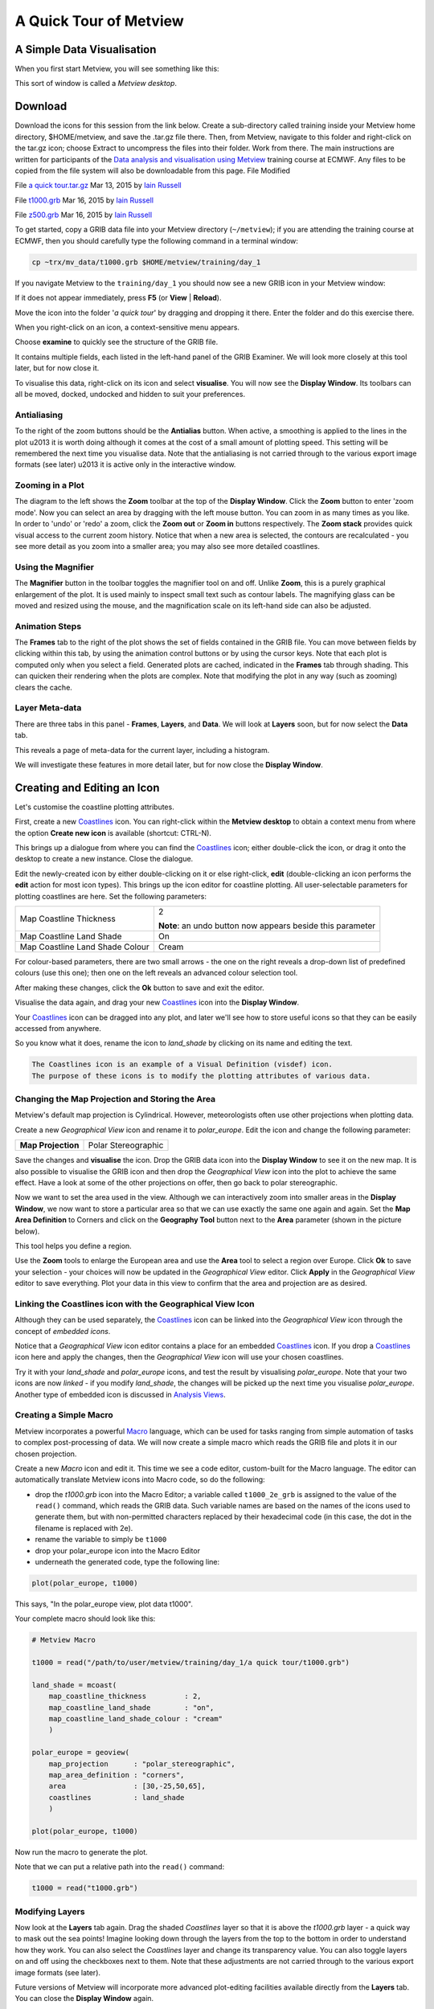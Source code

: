 A Quick Tour of Metview
#######################


A Simple Data Visualisation
***************************
When you first start Metview, you will see something like this:

.. image:: https://confluence.ecmwf.int/download/attachments/45751374/metview-startup-folder.png

This sort of window is called a *Metview desktop*.

Download
********

Download the icons for this session from the link below. Create a sub-directory called training inside your Metview home directory, $HOME/metview, and save the .tar.gz file there. Then, from Metview, navigate to this folder and right-click on the tar.gz icon; choose Extract to uncompress the files into their folder. Work from there. The main instructions are written for participants of the `Data analysis and visualisation using Metview <https://confluence.ecmwf.int/display/METV/Data+analysis+and+visualisation+using+Metview>`_ training course at ECMWF. Any files to be copied from the file system will also be downloadable from this page.
File
Modified

File `a quick tour.tar.gz <https://confluence.ecmwf.int/download/attachments/45751374/a quick tour.tar.gz?api=v2>`_
Mar 13, 2015 by `Iain Russell <https://confluence.ecmwf.int/display/~cgi>`_

File `t1000.grb <https://confluence.ecmwf.int/download/attachments/45751374/t1000.grb?api=v2>`_
Mar 16, 2015 by `Iain Russell <https://confluence.ecmwf.int/display/~cgi>`_

File `z500.grb <https://confluence.ecmwf.int/download/attachments/45751374/z500.grb?api=v2>`_
Mar 16, 2015 by `Iain Russell <https://confluence.ecmwf.int/display/~cgi>`_


To get started, copy a GRIB data file into your Metview directory (``~/metview``); if you are attending the training course at ECMWF, then you should carefully type the following command in a terminal window:

.. code-block:: 

  cp ~trx/mv_data/t1000.grb $HOME/metview/training/day_1

If you navigate Metview to the ``training/day_1`` you should now see a new GRIB icon in your Metview window:

.. image:: https://confluence.ecmwf.int/download/attachments/45751374/t1000-icon.png

If it does not appear immediately, press **F5** (or **View** | **Reload**).

Move the icon into the folder '*a quick tour*' by dragging and dropping it there. 
Enter the folder and do this exercise there.

When you right-click on an icon, a context-sensitive menu appears.

.. image:: https://confluence.ecmwf.int/download/thumbnails/45751374/grib-context-menu.png

Choose **examine** to quickly see the structure of the GRIB file.

.. image:: https://confluence.ecmwf.int/download/attachments/45751374/grib-examiner-t1000.png

It contains multiple fields, each listed in the left-hand panel of the GRIB Examiner. We will look more closely at this tool later, but for now close it.

To visualise this data, right-click on its icon and select **visualise**.
You will now see the **Display Window**. Its toolbars can all be moved, docked, undocked and hidden to suit your preferences.

.. image:: https://confluence.ecmwf.int/download/attachments/45751374/display-window-t1000.png

Antialiasing
============

.. image:: https://confluence.ecmwf.int/download/attachments/45751374/antialias.png

To the right of the zoom buttons should be the **Antialias** button. When active, a smoothing is applied to the lines in the plot \u2013 it is worth doing although it comes at the cost of a small amount of plotting speed. This setting will be remembered the next time you visualise data. Note that the antialiasing is not carried through to the various export image formats (see later) \u2013 it is active only in the interactive window.

Zooming in a Plot
=================

.. image:: https://confluence.ecmwf.int/download/attachments/45751374/display_window_zoom_toolbar_diagram.png

The diagram to the left shows the **Zoom** toolbar at the top of the **Display Window**. 
Click the **Zoom** button to enter 'zoom mode'. Now you can select an area by dragging with the left mouse button. 
You can zoom in as many times as you like. In order to 'undo' or 'redo' a zoom, click the **Zoom out** or **Zoom in** buttons respectively. 
The **Zoom stack** provides quick visual access to the current zoom history. Notice that when a new area is selected, the contours are recalculated - you see more detail as you zoom into a smaller area; you may also see more detailed coastlines.

Using the Magnifier
===================

.. image:: https://confluence.ecmwf.int/download/attachments/45751374/display_window_magnifier_button.png

The **Magnifier** button in the toolbar toggles the magnifier tool on and off. 
Unlike **Zoom**, this is a purely graphical enlargement of the plot. 
It is used mainly to inspect small text such as contour labels. 
The magnifying glass can be moved and resized using the mouse, and the magnification scale on its left-hand side can also be adjusted.

.. image:: https://confluence.ecmwf.int/download/attachments/45751374/display-window-with-magnifier.png

Animation Steps
===============

.. image:: https://confluence.ecmwf.int/download/attachments/45751374/display-window-frames.png

The **Frames** tab to the right of the plot shows the set of fields contained in the GRIB file. 
You can move between fields by clicking within this tab, by using the animation control buttons or by using the cursor keys. 
Note that each plot is computed only when you select a field. 
Generated plots are cached, indicated in the **Frames** tab through shading. 
This can quicken their rendering when the plots are complex. 
Note that modifying the plot in any way (such as zooming) clears the cache.

Layer Meta-data
===============
There are three tabs in this panel - **Frames**, **Layers**, and **Data**. 
We will look at **Layers** soon, but for now select the **Data** tab.

This reveals a page of meta-data for the current layer, including a histogram.

We will investigate these features in more detail later, but for now close the **Display Window**.

.. image:: https://confluence.ecmwf.int/download/attachments/45751374/display-window-metadata.png

Creating and Editing an Icon
****************************

.. image:: https://confluence.ecmwf.int/download/attachments/45751374/t1000-with-shaded-coastines.png

Let's customise the coastline plotting attributes.

First, create a new `Coastlines <https://confluence.ecmwf.int/display/METV/Coastlines>`_ icon. 
You can right-click within the **Metview desktop** to obtain a context menu from where the option **Create new icon** is available (shortcut: CTRL-N).

.. image:: https://confluence.ecmwf.int/download/thumbnails/45751374/desktop_context_menu_new_icon.png
.. image:: https://confluence.ecmwf.int/download/attachments/45751374/new_icon_dialog.png

This brings up a dialogue from where you can find the `Coastlines <https://confluence.ecmwf.int/display/METV/Coastlines>`_ icon; either double-click the icon, or drag it onto the desktop to create a new instance. 
Close the dialogue.

Edit the newly-created icon by either double-clicking on it or else right-click, **edit** (double-clicking an icon performs the **edit** action for most icon types). 
This brings up the icon editor for coastline plotting. 
All user-selectable parameters for plotting coastlines are here. 
Set the following parameters:

.. list-table:: 

  * - Map Coastline Thickness
    - 2
        
      **Note**: an undo button now appears beside this parameter

  * - Map Coastline Land Shade
    - On

  * - Map Coastline Land Shade Colour
    - Cream

For colour-based parameters, there are two small arrows - the one on the right reveals a drop-down list of predefined colours (use this one); then one on the left reveals an advanced colour selection tool.

.. image:: https://confluence.ecmwf.int/download/attachments/45751374/coastline_editor_compact.png

After making these changes, click the **Ok** button to save and exit the editor.

Visualise the data again, and drag your new `Coastlines <https://confluence.ecmwf.int/display/METV/Coastlines>`_ icon into the **Display Window**.

Your `Coastlines <https://confluence.ecmwf.int/display/METV/Coastlines>`_ icon can be dragged into any plot, and later we'll see how to store useful icons so that they can be easily accessed from anywhere.

So you know what it does, rename the icon to *land_shade* by clicking on its name and editing the text.

.. code-block::

  The Coastlines icon is an example of a Visual Definition (visdef) icon. 
  The purpose of these icons is to modify the plotting attributes of various data.

Changing the Map Projection and Storing the Area
================================================

Metview's default map projection is Cylindrical. However, meteorologists often use other projections when plotting data.

Create a new *Geographical View* icon and rename it to *polar_europe*. 
Edit the icon and change the following parameter:

.. list-table:: 

  * - **Map Projection**
    - Polar Stereographic

Save the changes and **visualise** the icon. 
Drop the GRIB data icon into the **Display Window** to see it on the new map. 
It is also possible to visualise the GRIB icon and then drop the *Geographical View* icon into the plot to achieve the same effect. 
Have a look at some of the other projections on offer, then go back to polar stereographic.

Now we want to set the area used in the view. 
Although we can interactively zoom into smaller areas in the **Display Window**, we now want to store a particular area so that we can use exactly the same one again and again. 
Set the **Map Area Definition** to Corners and click on the **Geography Tool** button next to the **Area** parameter (shown in the picture below).

.. image:: https://confluence.ecmwf.int/download/attachments/45751374/geography_help_tool_button.png

This tool helps you define a region.

.. image:: https://confluence.ecmwf.int/download/attachments/45751374/geography_help_tool.png

Use the **Zoom** tools to enlarge the European area and use the **Area** tool to select a region over Europe. 
Click **Ok** to save your selection - your choices will now be updated in the *Geographical View* editor. 
Click **Apply** in the *Geographical View* editor to save everything. 
Plot your data in this view to confirm that the area and projection are as desired.

.. image:: https://confluence.ecmwf.int/download/attachments/45751374/t1000-on-polar-projection.png

Linking the Coastlines icon with the Geographical View Icon
===========================================================

Although they can be used separately, the `Coastlines <https://confluence.ecmwf.int/display/METV/Coastlines>`_ icon can be linked into the *Geographical View* icon through the concept of *embedded icons*.

Notice that a *Geographical View* icon editor contains a place for an embedded `Coastlines <https://confluence.ecmwf.int/display/METV/Coastlines>`_ icon. If you drop a `Coastlines <https://confluence.ecmwf.int/display/METV/Coastlines>`_ icon here and apply the changes, then the *Geographical View* icon will use your chosen coastlines.

.. image:: https://confluence.ecmwf.int/download/attachments/45751374/embedded-coastlines-icon.png

Try it with your *land_shade* and *polar_europe* icons, and test the result by visualising *polar_europe*. 
Note that your two icons are now *linked* - if you modify *land_shade*, the changes will be picked up the next time you visualise *polar_europe*. 
Another type of embedded icon is discussed in `Analysis Views <https://confluence.ecmwf.int/display/METV/Analysis+Views>`_.

Creating a Simple Macro
=======================

Metview incorporates a powerful `Macro <https://confluence.ecmwf.int/display/METV/The+Macro+Language>`_ language, which can be used for tasks ranging from simple automation of tasks to complex post-processing of data. 
We will now create a simple macro which reads the GRIB file and plots it in our chosen projection.

Create a new *Macro* icon and edit it. 
This time we see a code editor, custom-built for the Macro language. 
The editor can automatically translate Metview icons into Macro code, so do the following:

* drop the *t1000.grb* icon into the Macro Editor; a variable called ``t1000_2e_grb`` is assigned to the value of the ``read()`` command, which reads the GRIB data. Such variable names are based on the names of the icons used to generate them, but with non-permitted characters replaced by their hexadecimal code (in this case, the dot in the filename is replaced with 2e).
* rename the variable to simply be ``t1000``
* drop your polar_europe icon into the Macro Editor
* underneath the generated code, type the following line:

.. code-block::

  plot(polar_europe, t1000)

This says, "In the polar_europe view, plot data t1000".

Your complete macro should look like this:

.. code-block::

  # Metview Macro
 
  t1000 = read("/path/to/user/metview/training/day_1/a quick tour/t1000.grb")
 
  land_shade = mcoast(
      map_coastline_thickness         : 2,
      map_coastline_land_shade        : "on",
      map_coastline_land_shade_colour : "cream"
      )
 
  polar_europe = geoview(
      map_projection      : "polar_stereographic",
      map_area_definition : "corners",
      area                : [30,-25,50,65],
      coastlines          : land_shade
      )
 
  plot(polar_europe, t1000)


Now run the macro to generate the plot.

Note that we can put a relative path into the ``read()`` command:

.. code-block::

  t1000 = read("t1000.grb")

Modifying Layers
================

Now look at the **Layers** tab again. 
Drag the shaded *Coastlines* layer so that it is above the *t1000.grb* layer - a quick way to mask out the sea points! Imagine looking down through the layers from the top to the bottom in order to understand how they work. 
You can also select the *Coastlines* layer and change its transparency value. You can also toggle layers on and off using the checkboxes next to them. 
Note that these adjustments are not carried through to the various export image formats (see later).

Future versions of Metview will incorporate more advanced plot-editing facilities available directly from the **Layers** tab. 
You can close the **Display Window** again.

Modifying the Contouring
========================

.. image:: https://confluence.ecmwf.int/download/attachments/45751374/t1000-with-shading.png

Metview provides many ways to style the contours when plotting data. These are controlled via the `Contouring <https://confluence.ecmwf.int/display/METV/Contouring>`_ icon. 
This is another *visdef* icon. Create a new instance of this icon and rename it to *shade*. 
Edit it, setting the following parameters:

.. image:: https://confluence.ecmwf.int/download/attachments/45751374/mcont_icon.png

.. list-table:: 

  * - **Contour Shade**
    - On

  * - **Contour Shade Method**
    - Area Fill

  * - **Contour Shade Max Level Colour**
    - Red

  * - **Contour Shade Min Level Colour**
    - Blue

  * - **Contour Shade Colour Direction**
    - Clockwise

Apply the changes, visualise the data icon again (*t1000.grb*) and drag the shade icon into the **Display Window**.

Our palette is automatically generated from a colour wheel. 
Try setting **Contour Shade Colour Direction** to Anti Clockwise to see the difference in the generated palette.

.. image:: https://confluence.ecmwf.int/download/thumbnails/45751374/hsl-colour-wheel.png

Creating a Legend
-----------------

Create a legend by changing the first parameter in the *Contour* editor and dragging the icon into the **Display Window** again:

.. list-table:: 

  * - **Legend**
    - On

Fixing the Contour Levels
-------------------------

Now zoom in and out of different areas. 
What happens to the palette - does it stay constant? 
The default behaviour is to create contours at 10 levels *within the range of data actually plotted. As the area changes, so does the range of values being plotted*.

Let's create a palette which will not be altered when we change the area. 
Copy the *shade* icon (either right-click + **duplicate**, or drag with the middle mouse button), and rename the copy '*fixed_t*' by clicking on its title. 
Edit the icon and make the following changes:

.. list-table:: 

  * - **Contour Level Selection Type**
    - Level List

  * - **Contour Level List**
    - -35/-20/-10/-5/0/5/10/20/35

  * - **Contour Shade Colour Direction**
    - Clockwise

Now when you apply this icon you will see that the palette is fixed wherever you zoom. 
There will probably be parts of the plot which are not filled; this is because our range of contour levels does not cover the whole range of values in the data. 
Change the list of contour levels so that the whole plot will be covered - you only need to add one number to each end of the level list to do this (or else change the current numbers at the ends of the list).

Updating the Macro
==================

Edit your macro icon again and drop the *fixed_t* icon into the editor, aiming the drop so that the code is generated above the ``plot()`` command. 
The code to generate the contouring specification will appear, assigned to the variable ``fixed_t`` (the variable is always named after the icon that was dropped). 
Add this to the end of the plot command:

.. code-block::

  plot(polar_europe, t1000, fixed_t)

Visual definition variables must appear just after the data variables to which they are to be applied. 
In fact, now that we have a shaded field covering the whole globe, there is no need to shade the land; we can remove the ``coastlines`` element from the ``polar_europe`` definition. 
We will still see the coastlines, but Metview will use the default coastline definition, which is to draw the outline without shading the sea or the land.

Overlaying Another Field
========================

.. image:: https://confluence.ecmwf.int/download/attachments/45751374/t1000-and-z500.png

We will now overlay our plot with fields of geopotential.

Copy the geopotential GRIB data file into your Metview directory (``~/metview``); if you are attending the training course at ECMWF, then you can instead type the following command in a terminal window:

.. code-block::

  cp ~trx/mv_data/z500.grb $HOME/metview/training/day_1

You should see the new GRIB icon in your ``day_1`` folder. 
Move this icon into the folder you are working in.

Plot your temperature data by running your macro again, then drop *z500.grb* into the **Display Window**. The geopotential field appears as blue isolines (the default contouring style) over the shaded temperature field.

We will now change these isolines to black. 
Create a new `Contouring <https://confluence.ecmwf.int/display/METV/Contouring>`_ icon and rename it to *black_contour*. 
Edit it and set the following:

.. list-table:: 

  * - **Contour Line Thickness**
    - 2

  * - **Contour Line Colour**
    - Black

  * - **Contour Highlight**
    - Off

Drop this into the **Display Window** - the result is not as intended! The new `Contouring <https://confluence.ecmwf.int/display/METV/Contouring>`_ definition was applied to both fields, not just the geopotential. 
Close the **Display Window** and re-run the macro to get us back to the point before we added the geopotential. This time, select both the *z500.grb* and *black_contour* icons and drop them together into the **Display Window**. 
This forces the association between the data and the visual definition. 
You might want to remove the temperature isolines by setting Contour to Off in the macro.

Extra Work
**********


Contouring
==========
Spend some time exploring the `Contouring <https://confluence.ecmwf.int/display/METV/Contouring>`_ icon. Here are some suggestions:

* shade only the values which are below freezing point

* try different types of shading by setting **Contour Shade Method** and **Contour Shade Technique**

Coastlines
==========
Spend some time exploring the `Coastlines <https://confluence.ecmwf.int/display/METV/Coastlines>`_ icon. Here are some suggestions:

* adjust the grid lines

* plot country boundaries

* plot rivers

Histogram sidebar
=================

.. image:: https://confluence.ecmwf.int/download/thumbnails/45751374/histogram-coloured.png


Visualise the temperature data ith one of the coloured `Contouring <https://confluence.ecmwf.int/display/METV/Contouring>`_ icons and view the histogram in the **Data** tab of the sidebar. 
At the bottom, there is a control with which you can select to use your Contouring icon colours and levels to compute and display the histogram - try it!
Visualise the temperature data with one of the coloured `Contouring <https://confluence.ecmwf.int/display/METV/Contouring>`_ icons and view the histogram in the Data tab of the sidebar. At the bottom, there is a control with which you can select to use your `Contouring <https://confluence.ecmwf.int/display/METV/Contouring>`_ icon colours and levels to compute and display the histogram - try it!
